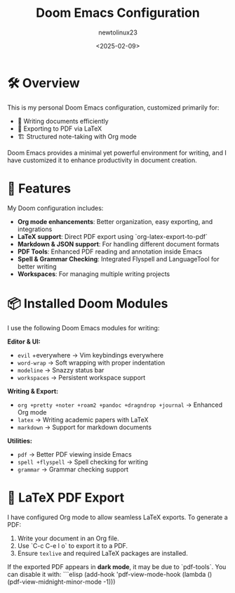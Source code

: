 #+TITLE: Doom Emacs Configuration
#+AUTHOR: newtolinux23
#+DATE: <2025-02-09>
#+OPTIONS: toc:nil

[[https://www.maketecheasier.com/assets/uploads/2023/11/install-doom-emacs-00-featured-image-1.jpg]]

* 🛠 Overview
This is my personal Doom Emacs configuration, customized primarily for:
- 📝 Writing documents efficiently
- 📄 Exporting to PDF via LaTeX
- 🏗 Structured note-taking with Org mode

Doom Emacs provides a minimal yet powerful environment for writing, and I have customized it to enhance productivity in document creation.

* 🚀 Features
My Doom configuration includes:

- **Org mode enhancements**: Better organization, easy exporting, and integrations
- **LaTeX support**: Direct PDF export using `org-latex-export-to-pdf`
- **Markdown & JSON support**: For handling different document formats
- **PDF Tools**: Enhanced PDF reading and annotation inside Emacs
- **Spell & Grammar Checking**: Integrated Flyspell and LanguageTool for better writing
- **Workspaces**: For managing multiple writing projects

* 📦 Installed Doom Modules
I use the following Doom Emacs modules for writing:

**Editor & UI:**
- =evil= +everywhere → Vim keybindings everywhere
- =word-wrap= → Soft wrapping with proper indentation
- =modeline= → Snazzy status bar
- =workspaces= → Persistent workspace support

**Writing & Export:**
- =org +pretty +noter +roam2 +pandoc +dragndrop +journal= → Enhanced Org mode
- =latex= → Writing academic papers with LaTeX
- =markdown= → Support for markdown documents

**Utilities:**
- =pdf= → Better PDF viewing inside Emacs
- =spell +flyspell= → Spell checking for writing
- =grammar= → Grammar checking support

* 📄 LaTeX PDF Export
I have configured Org mode to allow seamless LaTeX exports. To generate a PDF:

1. Write your document in an Org file.
2. Use `C-c C-e l o` to export it to a PDF.
3. Ensure =texlive= and required LaTeX packages are installed.

If the exported PDF appears in **dark mode**, it may be due to `pdf-tools`. You can disable it with:
```elisp
(add-hook 'pdf-view-mode-hook (lambda () (pdf-view-midnight-minor-mode -1)))
